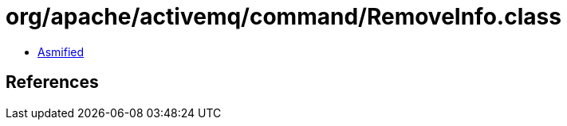 = org/apache/activemq/command/RemoveInfo.class

 - link:RemoveInfo-asmified.java[Asmified]

== References

